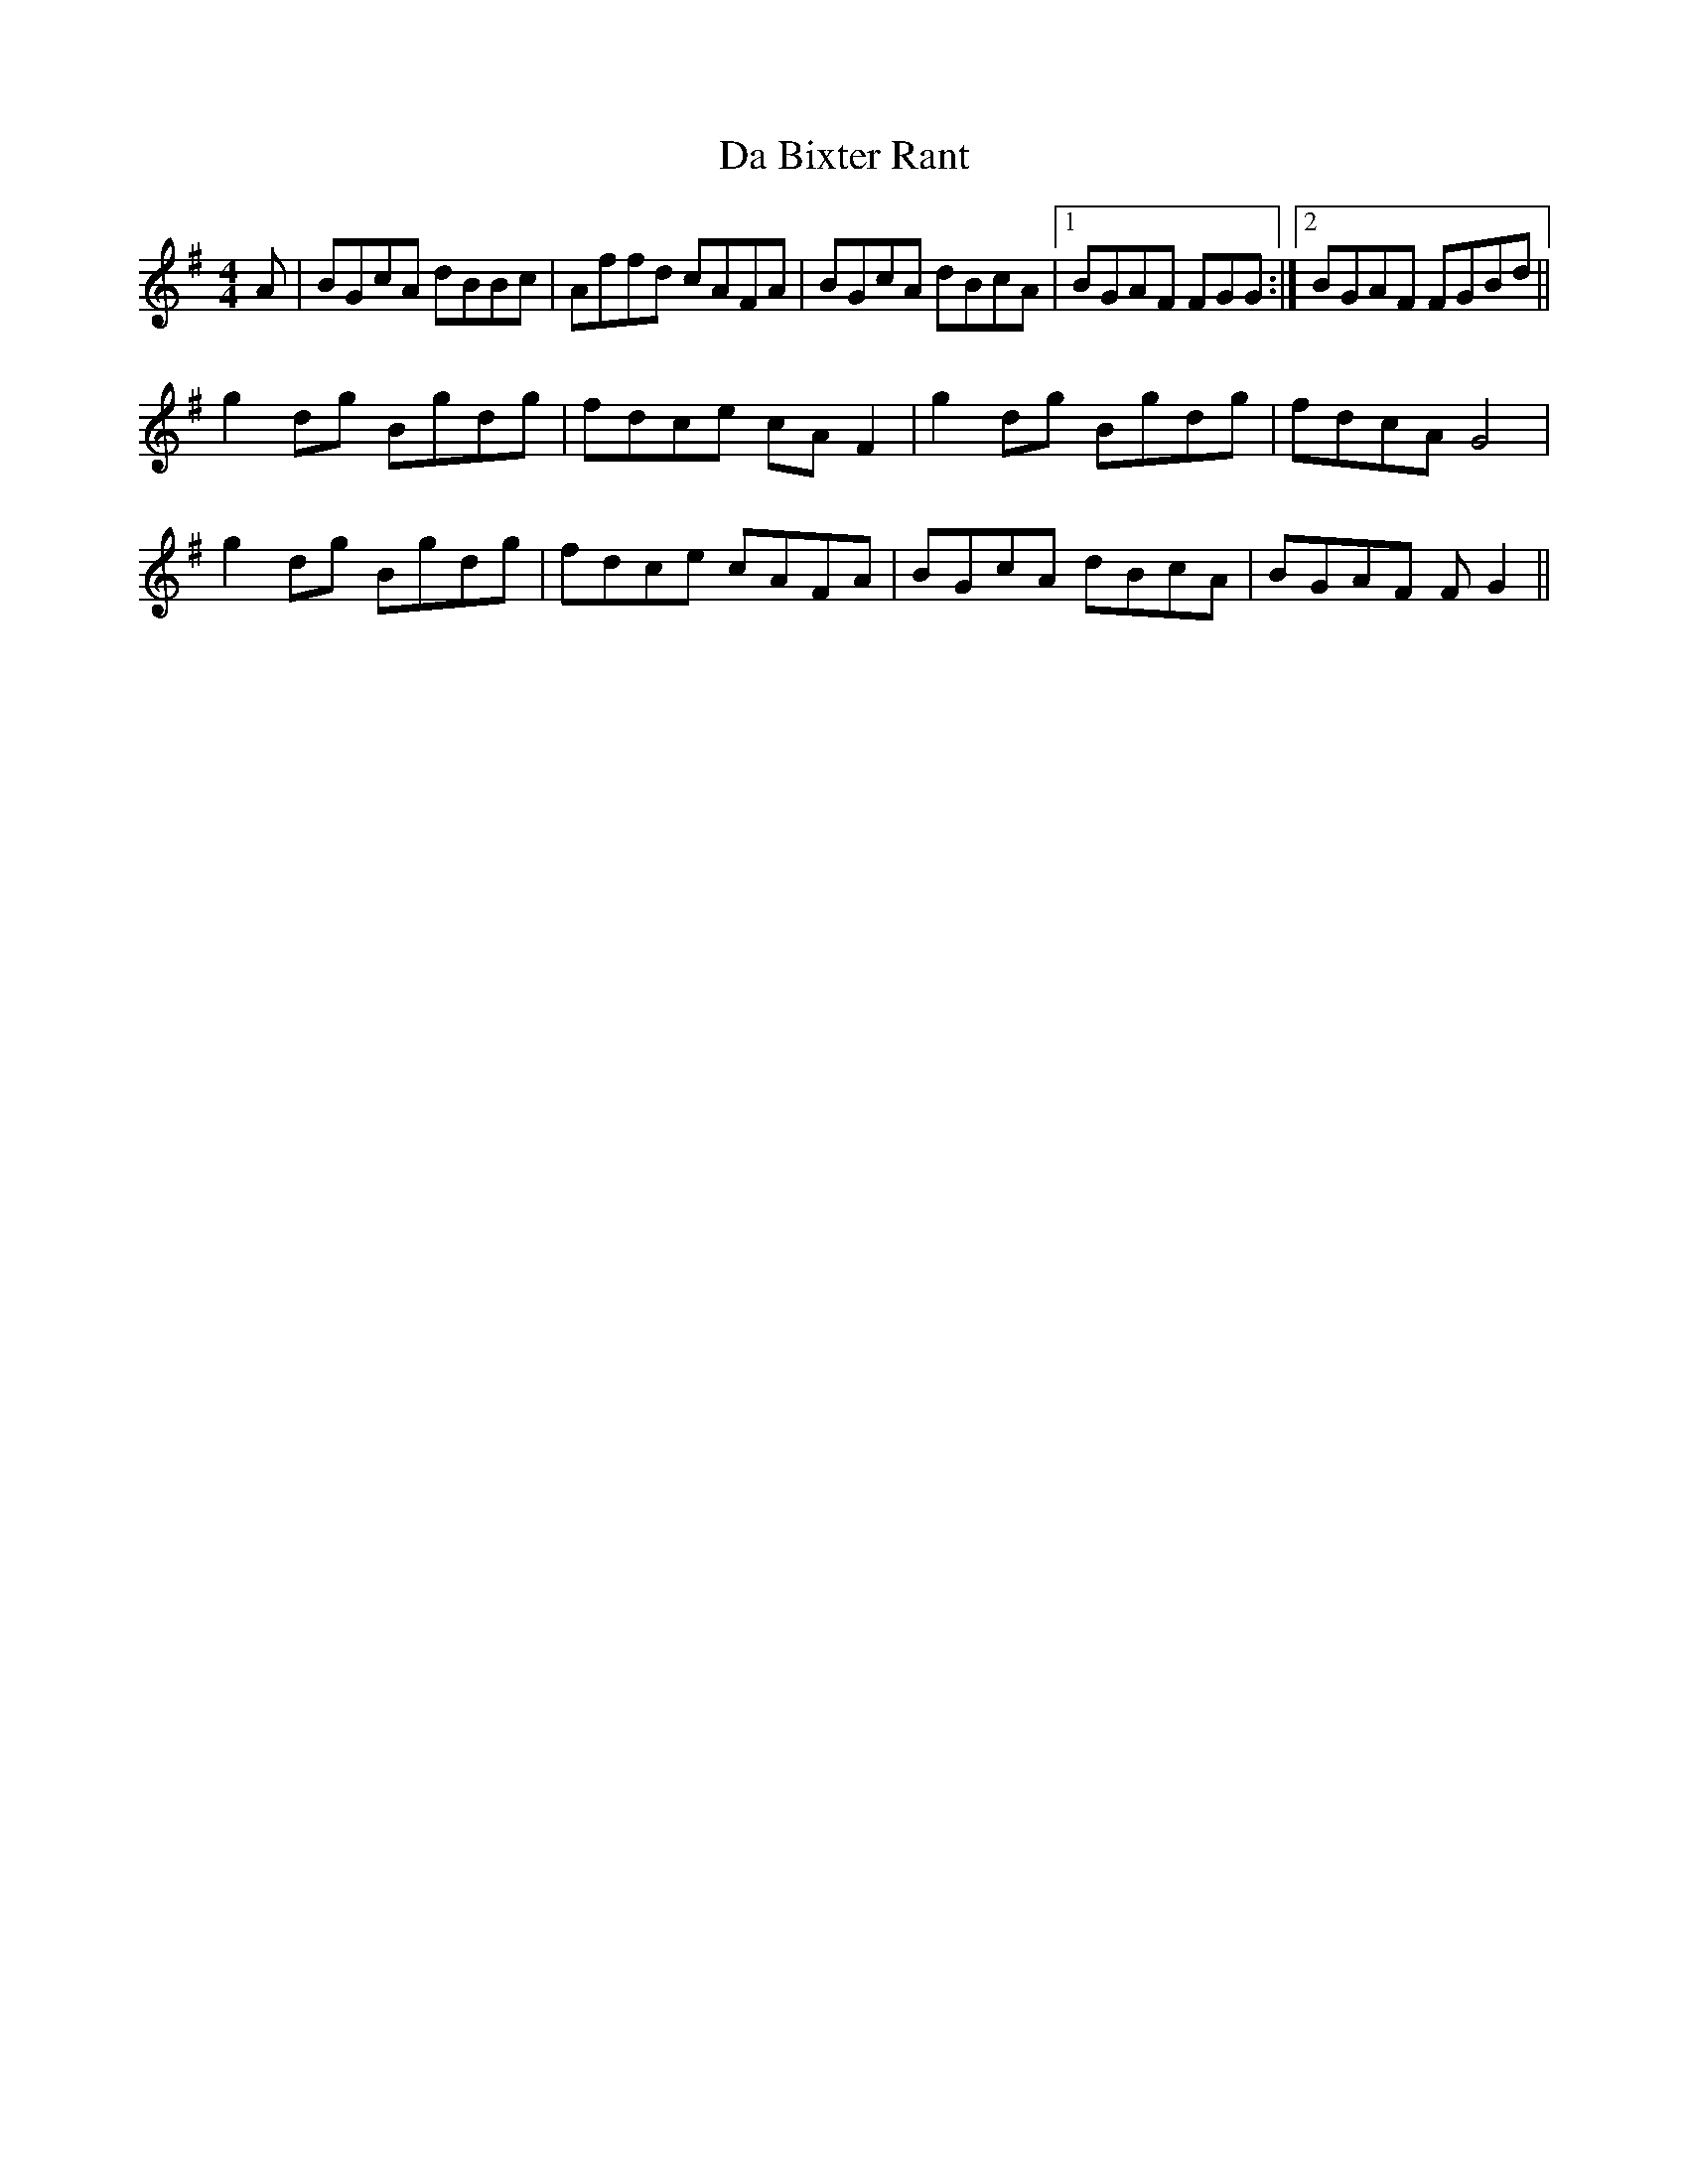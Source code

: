 X: 9018
T: Da Bixter Rant
R: reel
M: 4/4
K: Gmajor
A|BGcA dBBc|Affd cAFA|BGcA dBcA|1 BGAF FGG:|2 BGAF FGBd||
g2dg Bgdg|fdce cAF2|g2dg Bgdg|fdcA G4|
g2dg Bgdg|fdce cAFA|BGcA dBcA|BGAF FG2||


